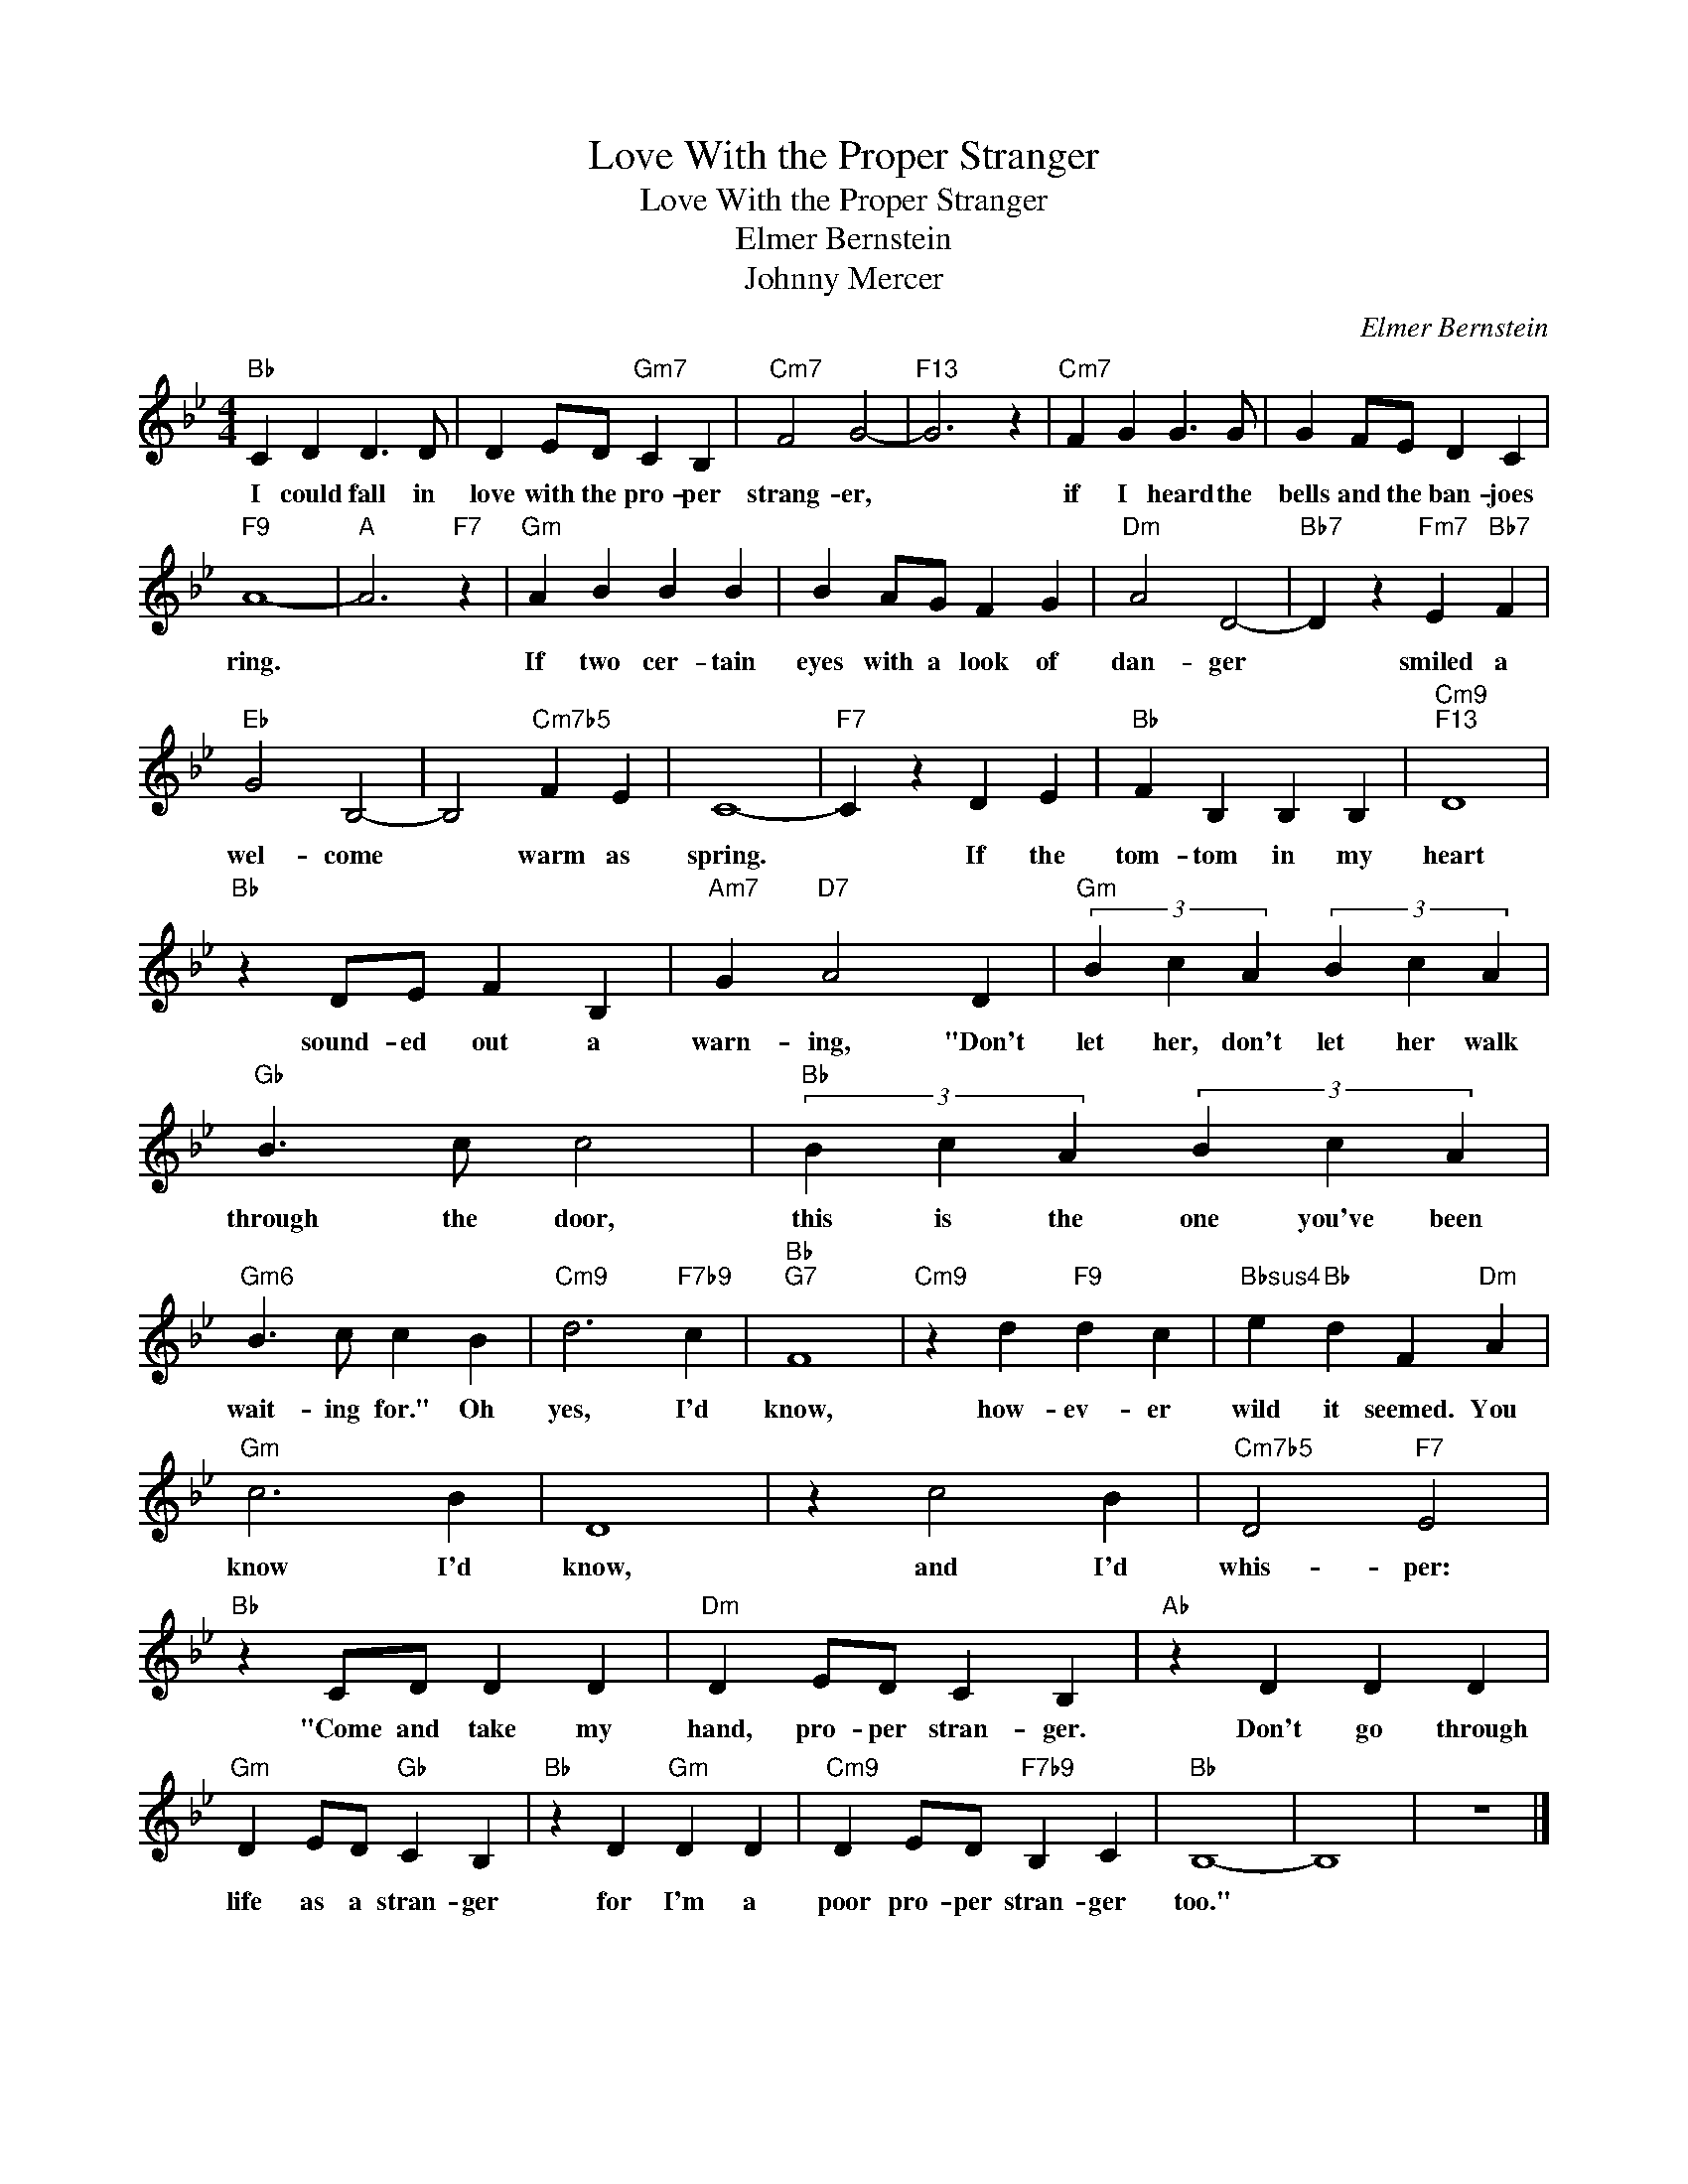 X:1
T:Love With the Proper Stranger
T:Love With the Proper Stranger
T:Elmer Bernstein
T:Johnny Mercer
C:Elmer Bernstein
Z:All Rights Reserved
L:1/4
M:4/4
K:Bb
V:1 treble 
%%MIDI program 0
V:1
"Bb" C D D3/2 D/ | D E/D/"Gm7" C B, |"Cm7" F2 G2- |"F13" G3 z |"Cm7" F G G3/2 G/ | G F/E/ D C | %6
w: I could fall in|love with the pro- per|strang- er,||if I heard the|bells and the ban- joes|
"F9" A4- |"A" A3"F7" z |"Gm" A B B B | B A/G/ F G |"Dm" A2 D2- |"Bb7" D z"Fm7" E"Bb7" F | %12
w: ring.||If two cer- tain|eyes with a look of|dan- ger|* smiled a|
"Eb" G2 B,2- | B,2"Cm7b5" F E | C4- |"F7" C z D E |"Bb" F B, B, B, |"Cm9""F13" D4 | %18
w: wel- come|* warm as|spring.|* If the|tom- tom in my|heart|
"Bb" z D/E/ F B, |"Am7" G"D7" A2 D |"Gm" (3B c A (3B c A |"Gb" B3/2 c/ c2 |"Bb" (3B c A (3B c A | %23
w: sound- ed out a|warn- ing, "Don't|let her, don't let her walk|through the door,|this is the one you've been|
"Gm6" B3/2 c/ c B |"Cm9" d3"F7b9" c |"Bb""G7" F4 |"Cm9" z d"F9" d c |"Bbsus4" e"Bb" d F"Dm" A | %28
w: wait- ing for." Oh|yes, I'd|know,|how- ev- er|wild it seemed. You|
"Gm" c3 B | D4 | z c2 B |"Cm7b5" D2"F7" E2 |"Bb" z C/D/ D D |"Dm" D E/D/ C B, |"Ab" z D D D | %35
w: know I'd|know,|and I'd|whis- per:|"Come and take my|hand, pro- per stran- ger.|Don't go through|
"Gm" D E/D/"Gb" C B, |"Bb" z D"Gm" D D |"Cm9" D E/D/"F7b9" B, C |"Bb" B,4- | B,4 | z4 |] %41
w: life as a stran- ger|for I'm a|poor pro- per stran- ger|too."|||

